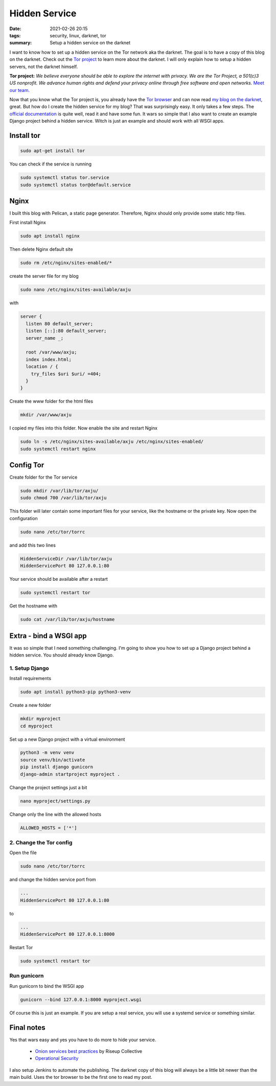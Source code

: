 Hidden Service
==============

:date: 2021-02-26 20:15
:tags: security, linux, darknet, tor
:summary: Setup a hidden service on the darknet

I want to know how to set up a hidden service on the Tor network aka the
darknet. The goal is to have a copy of this blog on the darknet. Check out the
`Tor project <https://www.torproject.org>`_ to learn more about the darknet. I
will only explain how to setup a hidden servers, not the darknet himself.

**Tor project:** *We believe everyone should be able to explore the internet with
privacy. We are the Tor Project, a 501(c)3 US nonprofit. We advance human rights
and defend your privacy online through free software and open networks.*
`Meet our team. <https://www.torproject.org/about/people/>`_

Now that you know what the Tor project is, you already have the
`Tor browser <https://www.torproject.org/download/>`_ and can now read
`my blog on the darknet <http://z3wkaghfy4cmuqcrgskpvdava55qsbfrz5vvqthuemv2cktuwxvztcyd.onion/>`_,
great. But how do I create the hidden service for my blog? That was surprisingly
easy. It only takes a few steps. The
`official documentation <https://community.torproject.org/onion-services/setup/>`_
is quite well, read it and have some fun. It wars so simple that I also want to
create an example Django project behind a hidden service. Witch is just an
example and should work with all WSGI apps.

Install tor
-----------
.. code-block:: bash

  sudo apt-get install tor

You can check if the service is running

.. code-block:: bash

  sudo systemctl status tor.service
  sudo systemctl status tor@default.service

Nginx
-----
I built this blog with Pelican, a static page generator. Therefore, Nginx should
only provide some static http files.

First install Nginx

.. code-block:: bash

  sudo apt install nginx

Then delete Nginx default site

.. code-block:: bash

  sudo rm /etc/nginx/sites-enabled/*

create the server file for my blog

.. code-block:: bash

  sudo nano /etc/nginx/sites-available/axju

with

.. code-block:: nginx

  server {
    listen 80 default_server;
    listen [::]:80 default_server;
    server_name _;

    root /var/www/axju;
    index index.html;
    location / {
      try_files $uri $uri/ =404;
    }
  }

Create the www folder for the html files

.. code-block:: nginx

  mkdir /var/www/axju

I copied my files into this folder. Now enable the site and restart Nginx

.. code-block:: bash

  sudo ln -s /etc/nginx/sites-available/axju /etc/nginx/sites-enabled/
  sudo systemctl restart nginx

Config Tor
----------
Create folder for the Tor service

.. code-block:: bash

  sudo mkdir /var/lib/tor/axju/
  sudo chmod 700 /var/lib/tor/axju

This folder will later contain some important files for your service, like the
hostname or the private key. Now open the configuration

.. code-block:: bash

  sudo nano /etc/tor/torrc

and add this two lines

.. code-block:: bash

  HiddenServiceDir /var/lib/tor/axju
  HiddenServicePort 80 127.0.0.1:80

Your service should be available after a restart

.. code-block:: bash

  sudo systemctl restart tor

Get the hostname with

.. code-block:: bash

  sudo cat /var/lib/tor/axju/hostname


Extra - bind a WSGI app
-----------------------
It was so simple that I need something challenging. I'm going to show you how to
set up a Django project behind a hidden service. You should already know Django.

1. Setup Django
~~~~~~~~~~~~~~~
Install requirements

.. code-block:: bash

  sudo apt install python3-pip python3-venv

Create a new folder

.. code-block:: bash

  mkdir myproject
  cd myproject

Set up a new Django project with a virtual environment

.. code-block:: bash

  python3 -m venv venv
  source venv/bin/activate
  pip install django gunicorn
  django-admin startproject myproject .

Change the project settings just a bit

.. code-block:: bash

  nano myproject/settings.py

Change only the line with the allowed hosts

.. code-block:: bash

  ALLOWED_HOSTS = ['*']

2. Change the Tor config
~~~~~~~~~~~~~~~~~~~~~~~~
Open the file

.. code-block:: bash

  sudo nano /etc/tor/torrc

and change the hidden service port from

.. code-block:: bash

  ...
  HiddenServicePort 80 127.0.0.1:80

to

.. code-block:: bash

  ...
  HiddenServicePort 80 127.0.0.1:8000

Restart Tor

.. code-block:: bash

  sudo systemctl restart tor

Run gunicorn
~~~~~~~~~~~~
Run gunicorn to bind the WSGI app

.. code-block:: bash

  gunicorn --bind 127.0.0.1:8000 myproject.wsgi

Of course this is just an example. If you are setup a real service, you will use
a systemd service or something similar.


Final notes
-----------
Yes that wars easy and yes you have to do more to hide your service.

  * `Onion services best practices <https://riseup.net/en/security/network-security/tor/onionservices-best-practices>`_ by Riseup Collective
  * `Operational Security <https://community.torproject.org/onion-services/advanced/opsec/>`_

I also setup Jenkins to automate the publishing. The darknet copy of this blog
will always be a little bit newer than the main build. Uses the tor browser to
be the first one to read my post.
